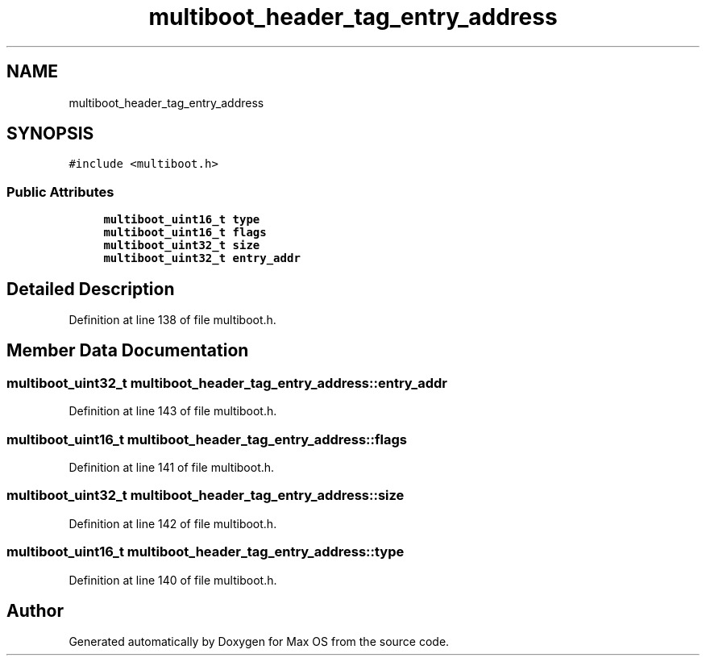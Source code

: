 .TH "multiboot_header_tag_entry_address" 3 "Mon Jan 15 2024" "Version 0.1" "Max OS" \" -*- nroff -*-
.ad l
.nh
.SH NAME
multiboot_header_tag_entry_address
.SH SYNOPSIS
.br
.PP
.PP
\fC#include <multiboot\&.h>\fP
.SS "Public Attributes"

.in +1c
.ti -1c
.RI "\fBmultiboot_uint16_t\fP \fBtype\fP"
.br
.ti -1c
.RI "\fBmultiboot_uint16_t\fP \fBflags\fP"
.br
.ti -1c
.RI "\fBmultiboot_uint32_t\fP \fBsize\fP"
.br
.ti -1c
.RI "\fBmultiboot_uint32_t\fP \fBentry_addr\fP"
.br
.in -1c
.SH "Detailed Description"
.PP 
Definition at line 138 of file multiboot\&.h\&.
.SH "Member Data Documentation"
.PP 
.SS "\fBmultiboot_uint32_t\fP multiboot_header_tag_entry_address::entry_addr"

.PP
Definition at line 143 of file multiboot\&.h\&.
.SS "\fBmultiboot_uint16_t\fP multiboot_header_tag_entry_address::flags"

.PP
Definition at line 141 of file multiboot\&.h\&.
.SS "\fBmultiboot_uint32_t\fP multiboot_header_tag_entry_address::size"

.PP
Definition at line 142 of file multiboot\&.h\&.
.SS "\fBmultiboot_uint16_t\fP multiboot_header_tag_entry_address::type"

.PP
Definition at line 140 of file multiboot\&.h\&.

.SH "Author"
.PP 
Generated automatically by Doxygen for Max OS from the source code\&.
